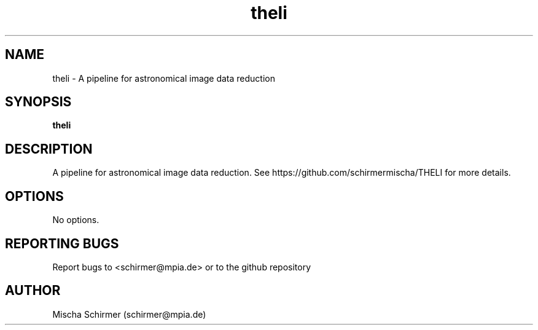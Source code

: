.\" Manpage for theli.
.\" Contact schirmer@mpia.de to correct errors or typos.
.TH theli 1 "May 2020" "theli 3.0.0" "theli man page"
.SH NAME
theli \- A pipeline for astronomical image data reduction
.SH SYNOPSIS
.B theli
.SH DESCRIPTION
A pipeline for astronomical image data reduction.
See https://github.com/schirmermischa/THELI for more details.
.SH OPTIONS
No options.
.SH REPORTING BUGS
Report bugs to <schirmer@mpia.de> or to the github repository
.SH AUTHOR
Mischa Schirmer (schirmer@mpia.de)
